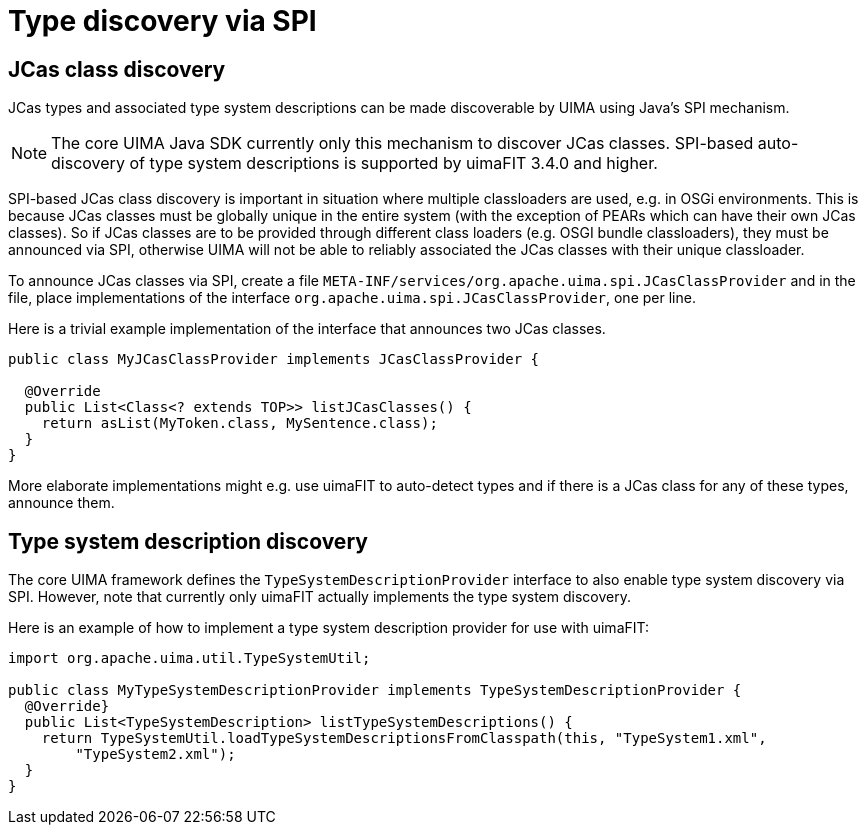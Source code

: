 // Licensed to the Apache Software Foundation (ASF) under one
// or more contributor license agreements. See the NOTICE file
// distributed with this work for additional information
// regarding copyright ownership. The ASF licenses this file
// to you under the Apache License, Version 2.0 (the
// "License"); you may not use this file except in compliance
// with the License. You may obtain a copy of the License at
//
// http://www.apache.org/licenses/LICENSE-2.0
//
// Unless required by applicable law or agreed to in writing,
// software distributed under the License is distributed on an
// "AS IS" BASIS, WITHOUT WARRANTIES OR CONDITIONS OF ANY
// KIND, either express or implied. See the License for the
// specific language governing permissions and limitations
// under the License.

[[_uv3.spi]]
= Type discovery via SPI

== JCas class discovery

JCas types and associated type system descriptions can be made discoverable by UIMA using Java's
SPI mechanism. 

NOTE: The core UIMA Java SDK currently only this mechanism to discover JCas classes. SPI-based
      auto-discovery of type system descriptions is supported by uimaFIT 3.4.0 and higher.

SPI-based JCas class discovery is important in situation where multiple classloaders are used, e.g.
in OSGi environments. This is because JCas classes must be globally unique in the entire system
(with the exception of PEARs which can have their own JCas classes). So if JCas classes are to be
provided through different class loaders (e.g. OSGI bundle classloaders), they must be announced via
SPI, otherwise UIMA will not be able to reliably associated the JCas classes with their unique 
classloader.

To announce JCas classes via SPI, create a file `META-INF/services/org.apache.uima.spi.JCasClassProvider`
and in the file, place implementations of the interface `org.apache.uima.spi.JCasClassProvider`, one 
per line.

Here is a trivial example implementation of the interface that announces two JCas classes.

[source]
----
public class MyJCasClassProvider implements JCasClassProvider {

  @Override
  public List<Class<? extends TOP>> listJCasClasses() {
    return asList(MyToken.class, MySentence.class);
  }
}
----

More elaborate implementations might e.g. use uimaFIT to auto-detect types and if there is a JCas
class for any of these types, announce them.

== Type system description discovery

The core UIMA framework defines the `TypeSystemDescriptionProvider` interface to also enable
type system discovery via SPI. However, note that currently only uimaFIT actually implements
the type system discovery.

Here is an example of how to implement a type system description provider for use with 
uimaFIT:


[source]
----
import org.apache.uima.util.TypeSystemUtil;

public class MyTypeSystemDescriptionProvider implements TypeSystemDescriptionProvider {
  @Override}
  public List<TypeSystemDescription> listTypeSystemDescriptions() {
    return TypeSystemUtil.loadTypeSystemDescriptionsFromClasspath(this, "TypeSystem1.xml",
        "TypeSystem2.xml");
  }
}
----
